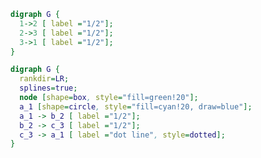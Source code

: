 #+BEGIN_SRC dot :file ex1.png
  digraph G {
    1->2 [ label ="1/2"];
    2->3 [ label ="1/2"];
    3->1 [ label ="1/2"];
  }
#+END_SRC

#+RESULTS:
[[file:ex1.png]]

#+BEGIN_SRC dot :file ex2.png
  digraph G {
    rankdir=LR;
    splines=true;
    node [shape=box, style="fill=green!20"];
    a_1 [shape=circle, style="fill=cyan!20, draw=blue"];
    a_1 -> b_2 [ label ="1/2"];
    b_2 -> c_3 [ label ="1/2"];
    c_3 -> a_1 [ label ="dot line", style=dotted];
  }
#+END_SRC

#+RESULTS:
[[file:ex2.png]]

